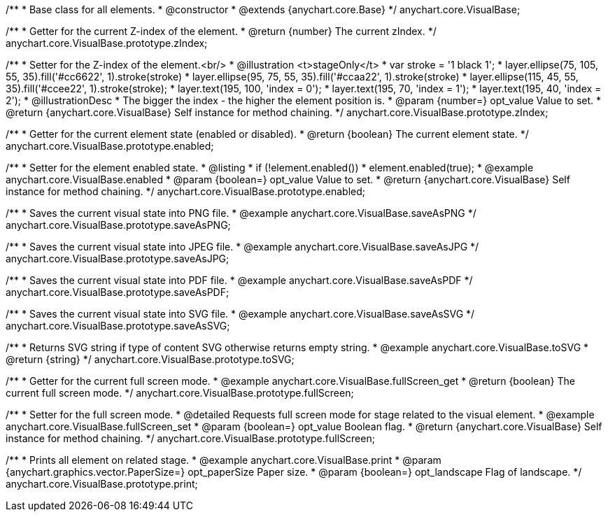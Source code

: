 /**
 * Base class for all elements.
 * @constructor
 * @extends {anychart.core.Base}
 */
anychart.core.VisualBase;

/**
 * Getter for the current Z-index of the element.
 * @return {number} The current zIndex.
 */
anychart.core.VisualBase.prototype.zIndex;

/**
 * Setter for the Z-index of the element.<br/>
 * @illustration <t>stageOnly</t>
 *  var stroke = '1 black 1';
 *  layer.ellipse(75, 105, 55, 35).fill('#cc6622', 1).stroke(stroke)
 *  layer.ellipse(95, 75, 55, 35).fill('#ccaa22', 1).stroke(stroke)
 *  layer.ellipse(115, 45, 55, 35).fill('#ccee22', 1).stroke(stroke);
 *  layer.text(195, 100, 'index = 0');
 *  layer.text(195, 70, 'index = 1');
 *  layer.text(195, 40, 'index = 2');
 * @illustrationDesc
 * The bigger the index - the higher the element position is.
 * @param {number=} opt_value Value to set.
 * @return {anychart.core.VisualBase} Self instance for method chaining.
 */
anychart.core.VisualBase.prototype.zIndex;

/**
 * Getter for the current element state (enabled or disabled).
 * @return {boolean} The current element state.
 */
anychart.core.VisualBase.prototype.enabled;

/**
 * Setter for the element enabled state.
 * @listing
 * if (!element.enabled())
 *    element.enabled(true);
 * @example anychart.core.VisualBase.enabled
 * @param {boolean=} opt_value Value to set.
 * @return {anychart.core.VisualBase} Self instance for method chaining.
 */
anychart.core.VisualBase.prototype.enabled;

/**
 * Saves the current visual state into PNG file.
 * @example anychart.core.VisualBase.saveAsPNG
 */
anychart.core.VisualBase.prototype.saveAsPNG;

/**
 * Saves the current visual state into JPEG file.
 * @example anychart.core.VisualBase.saveAsJPG
 */
anychart.core.VisualBase.prototype.saveAsJPG;

/**
 * Saves the current visual state into PDF file.
 * @example anychart.core.VisualBase.saveAsPDF
 */
anychart.core.VisualBase.prototype.saveAsPDF;


//----------------------------------------------------------------------------------------------------------------------
//
//  anychart.core.VisualBase.prototype.saveAsSVG;
//
//----------------------------------------------------------------------------------------------------------------------

/**
 * Saves the current visual state into SVG file.
 * @example anychart.core.VisualBase.saveAsSVG
 */
anychart.core.VisualBase.prototype.saveAsSVG;


//----------------------------------------------------------------------------------------------------------------------
//
//  anychart.core.VisualBase.prototype.toSVG;
//
//----------------------------------------------------------------------------------------------------------------------

/**
 * Returns SVG string if type of content SVG otherwise returns empty string.
 * @example anychart.core.VisualBase.toSVG
 * @return {string}
 */
anychart.core.VisualBase.prototype.toSVG;


//----------------------------------------------------------------------------------------------------------------------
//
//  anychart.core.VisualBase.prototype.fullScreen
//
//----------------------------------------------------------------------------------------------------------------------

/**
 * Getter for the current full screen mode.
 * @example anychart.core.VisualBase.fullScreen_get
 * @return {boolean} The current full screen mode.
 */
anychart.core.VisualBase.prototype.fullScreen;

/**
 * Setter for the full screen mode.
 * @detailed Requests full screen mode for stage related to the visual element.
 * @example anychart.core.VisualBase.fullScreen_set
 * @param {boolean=} opt_value Boolean flag.
 * @return {anychart.core.VisualBase} Self instance for method chaining.
 */
anychart.core.VisualBase.prototype.fullScreen;


//----------------------------------------------------------------------------------------------------------------------
//
//  anychart.core.VisualBase.prototype.print
//
//----------------------------------------------------------------------------------------------------------------------

/**
 * Prints all element on related stage.
 * @example anychart.core.VisualBase.print
 * @param {anychart.graphics.vector.PaperSize=} opt_paperSize Paper size.
 * @param {boolean=} opt_landscape Flag of landscape.
 */
anychart.core.VisualBase.prototype.print;

